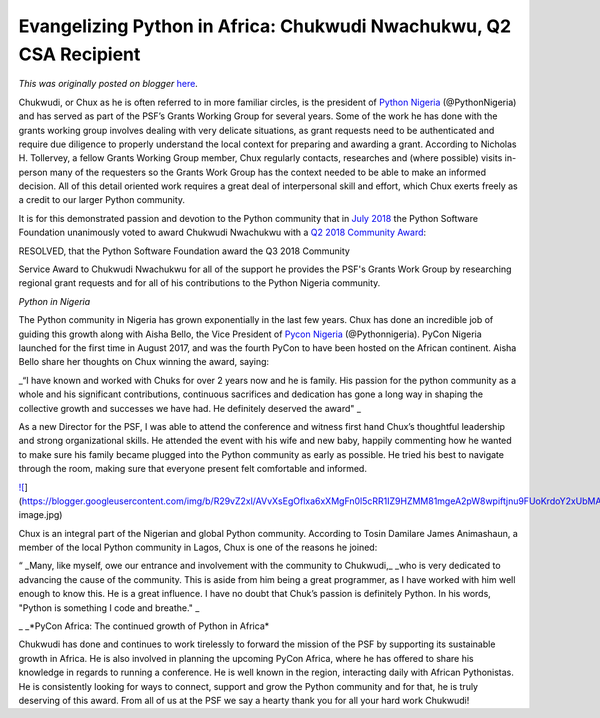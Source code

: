 .. post:: 2018-12-17
   :tags: post, legacy-blogger
   :author: Python Software Foundation
   :category: Legacy
   :location: World
   :language: en

Evangelizing Python in Africa: Chukwudi Nwachukwu, Q2 CSA Recipient
===================================================================

*This was originally posted on blogger* `here <https://pyfound.blogspot.com/2018/12/evangelizing-python-in-africa-chukwudi_65.html>`_.

  

Chukwudi, or Chux as he is often referred to in more familiar circles, is the
president of `Python Nigeria <https://pycon.ng/>`_ (@PythonNigeria) and has
served as part of the PSF’s Grants Working Group for several years. Some of
the work he has done with the grants working group involves dealing with very
delicate situations, as grant requests need to be authenticated and require
due diligence to properly understand the local context for preparing and
awarding a grant. According to Nicholas H. Tollervey, a fellow Grants Working
Group member, Chux regularly contacts, researches and (where possible) visits
in-person many of the requesters so the Grants Work Group has the context
needed to be able to make an informed decision. All of this detail oriented
work requires a great deal of interpersonal skill and effort, which Chux
exerts freely as a credit to our larger Python community.

  

It is for this demonstrated passion and devotion to the Python community that
in `July
2018 <https://www.python.org/psf/records/board/minutes/2018-07-24/#id4>`_ the
Python Software Foundation unanimously voted to award Chukwudi Nwachukwu with
a `Q2 2018 Community Award <https://www.python.org/community/awards/psf-
awards/#id4>`_:

  

RESOLVED, that the Python Software Foundation award the Q3 2018 Community

Service Award to Chukwudi Nwachukwu for all of the support he provides the
PSF's Grants Work Group by researching regional grant requests and for all of
his contributions to the Python Nigeria community.

  

*Python in Nigeria*

  

The Python community in Nigeria has grown exponentially in the last few years.
Chux has done an incredible job of guiding this growth along with Aisha Bello,
the Vice President of `Pycon Nigeria <https://www.python.org/events/python-
events/733/>`_ (@Pythonnigeria). PyCon Nigeria launched for the first time in
August 2017, and was the fourth PyCon to have been hosted on the African
continent. Aisha Bello share her thoughts on Chux winning the award, saying:

  

_“I have known and worked with Chuks for over 2 years now and he is family.
His passion for the python community as a whole and his significant
contributions, continuous sacrifices and dedication has gone a long way in
shaping the collective growth and successes we have had. He definitely
deserved the award"  _

  

As a new Director for the PSF, I was able to attend the conference and witness
first hand Chux’s thoughtful leadership and strong organizational skills. He
attended the event with his wife and new baby, happily commenting how he
wanted to make sure his family became plugged into the Python community as
early  as possible. He tried his best to navigate through the room, making
sure that everyone present felt comfortable and informed.

  

  

`![ <https://blogger.googleusercontent.com/img/b/R29vZ2xl/AVvXsEgOflxa6xXMgFn0l5cRR1IZ9HZMM81mgeA2pW8wpiftjnu9FUoKrdoY2xUbMAsU5NvhzXcExMvJC6BydTsjBErtv7uhInJ1xzYZo704_9cjVEhLtFguGDZBMeFPwukUgFhpqg/s320/ichux-
image.jpg>`_](https://blogger.googleusercontent.com/img/b/R29vZ2xl/AVvXsEgOflxa6xXMgFn0l5cRR1IZ9HZMM81mgeA2pW8wpiftjnu9FUoKrdoY2xUbMAsU5NvhzXcExMvJC6BydTsjBErtv7uhInJ1xzYZo704_9cjVEhLtFguGDZBMeFPwukUgFhpqg/s1600/ichux-
image.jpg)

  

  

Chux is an integral part of the Nigerian and global Python community.
According to Tosin Damilare James Animashaun, a member of the local Python
community in Lagos, Chux is one of the reasons he joined:

  

“ _Many, like myself, owe our entrance and involvement with the community to
Chukwudi,_ _who is very dedicated to advancing the cause of the community.
This is aside from him being a great programmer, as I have worked with him well enough to know
this. He is a great influence. I have no doubt that Chuk’s  passion is
definitely Python. In his words, "Python is something I code and breathe." _



_ _*PyCon Africa: The continued growth of Python in Africa*

  

Chukwudi has done and continues to work tirelessly to forward the mission of
the PSF by supporting its sustainable growth in Africa. He is also involved in
planning the upcoming PyCon Africa, where he has offered to share his
knowledge in regards to running a conference. He is well known in the region,
interacting daily with African Pythonistas. He is consistently looking for
ways to connect, support and grow the Python community and for that, he is
truly deserving of this award. From all of us at  the PSF we say a hearty
thank you for all your hard work Chukwudi!

  

